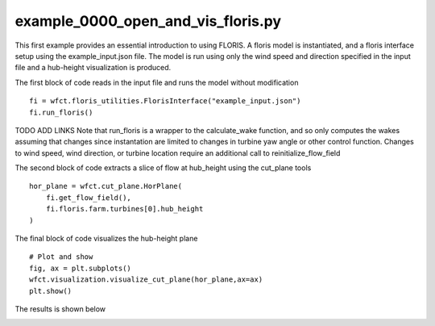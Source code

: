 example_0000_open_and_vis_floris.py
===================================
This first example provides an essential introduction to using FLORIS.  A floris model is instantiated,
and a floris interface setup using the example_input.json file.  The model is run using only the 
wind speed and direction specified in the input file and a hub-height visualization is produced.

The first block of code reads in the input file and runs the model without modification

::

    fi = wfct.floris_utilities.FlorisInterface("example_input.json")
    fi.run_floris()

TODO ADD LINKS
Note that run_floris is a wrapper to the calculate_wake function, and so only computes the wakes assuming that changes
since instantation are limited to changes in turbine yaw angle or other control function.  Changes to wind speed, wind direction,
or turbine location require an additional call to reinitialize_flow_field

The second block of code extracts a slice of flow at hub_height using the cut_plane tools

::

    hor_plane = wfct.cut_plane.HorPlane(
        fi.get_flow_field(),
        fi.floris.farm.turbines[0].hub_height
    )


The final block of code visualizes the hub-height plane

::

    # Plot and show
    fig, ax = plt.subplots()
    wfct.visualization.visualize_cut_plane(hor_plane,ax=ax)
    plt.show()


The results is shown below

.. image:: ../../doxygen/images/hh_plane.png
